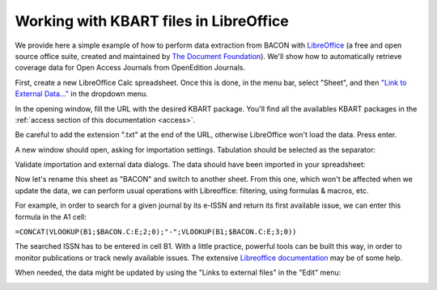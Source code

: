 .. libreoffice:

Working with KBART files in LibreOffice 
============================================
   
We provide here a simple example of how to perform data extraction from BACON
with `LibreOffice <https://libreoffice.org>`_ (a free and open source office
suite, created and maintained by `The Document Foundation <https://www.documentfoundation.org/>`_).
We'll show how to automatically retrieve coverage data for Open Access Journals
from OpenEdition Journals.

First, create a new LibreOffice Calc spreadsheet. Once this is done, in the menu
bar, select "Sheet", and then `"Link to External Data..." <https://help.libreoffice.org/Calc/Inserting_External_Data_in_Table_WebQuery>`_
in the dropdown menu.

.. image:: _static/libreoffice_menu.png

In the opening window, fill the URL with the desired KBART package. You'll find
all the availables KBART packages in the :ref:`access section of this documentation <access>`.

Be careful to add the extension ".txt" at the end of the URL, otherwise
LibreOffice won't load the data. Press enter.

.. image:: _static/libreoffice_ext_data.png

A new window should open, asking for importation settings. Tabulation should be
selected as the separator:

.. image:: _static/libreoffice_import.png

Validate importation and external data dialogs. The data should have been
imported in your spreadsheet:

.. image:: _static/libreoffice_example.png

Now let's rename this sheet as "BACON" and switch to another sheet. From this
one, which won't be affected when we update the data, we can perform usual
operations with Libreoffice: filtering, using formulas & macros, etc.

For example, in order to search for a given journal by its e-ISSN and return its
first available issue, we can enter this formula in the A1 cell:

``=CONCAT(VLOOKUP(B1;$BACON.C:E;2;0);"-";VLOOKUP(B1;$BACON.C:E;3;0))``

The searched ISSN has to be entered in cell B1. With a little practice, powerful
tools can be built this way, in order to monitor publications or track newly
available issues. The extensive `Libreoffice documentation <https://documentation.libreoffice.org/>`_
may be of some help.

When needed, the data might be updated by using the "Links to external files"
in the "Edit" menu:

.. image:: _static/libreoffice_update.png


